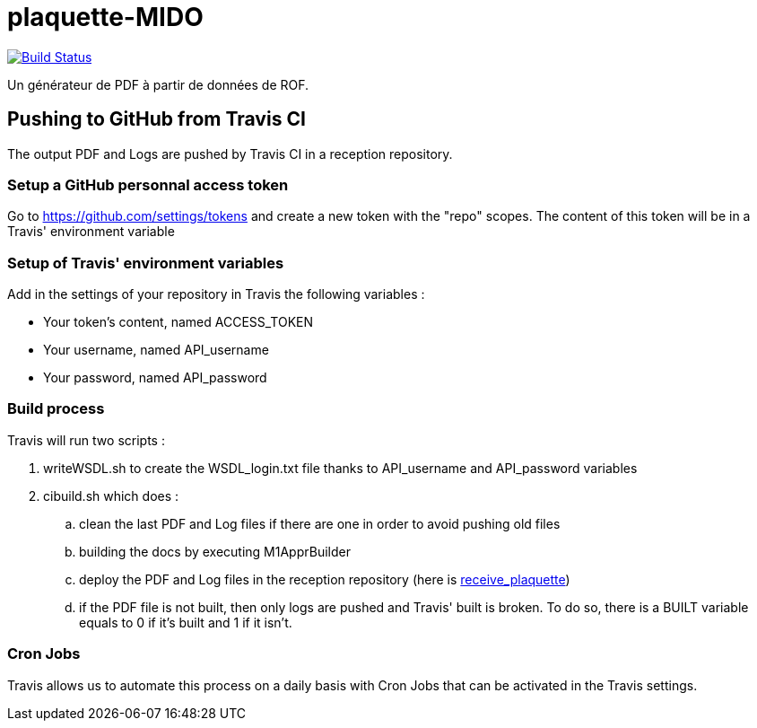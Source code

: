 = plaquette-MIDO
:groupId: io.github.oliviercailloux
:artifactId: plaquette-mido
:repository: plaquette-MIDO

image:https://travis-ci.com/Dauphine-MIDO/{repository}.svg?branch=master["Build Status", link="https://travis-ci.com/Dauphine-MIDO/{repository}"]

Un générateur de PDF à partir de données de ROF.

== Pushing to GitHub from Travis CI

The output PDF and Logs are pushed by Travis CI in a reception repository. 

=== Setup a GitHub personnal access token

Go to https://github.com/settings/tokens and create a new token with the "repo" scopes. The content of this token will be in a Travis' environment variable

=== Setup of Travis' environment variables

Add in the settings of your repository in Travis the following variables :

* Your token's content, named ACCESS_TOKEN
* Your username, named API_username
* Your password, named API_password

=== Build process

Travis will run two scripts :

. writeWSDL.sh to create the WSDL_login.txt file thanks to API_username and API_password variables
. cibuild.sh which does :
.. clean the last PDF and Log files if there are one in order to avoid pushing old files
.. building the docs by executing M1ApprBuilder
.. deploy the PDF and Log files in the reception repository (here is https://github.com/barnabegeffroy/receive_plaquette[receive_plaquette])

.. if the PDF file is not built, then only logs are pushed and Travis' built is broken. To do so, there is a BUILT variable equals to 0 if it's built and 1 if it isn't.

=== Cron Jobs

Travis allows us to automate this process on a daily basis with Cron Jobs that can be activated in the Travis settings.